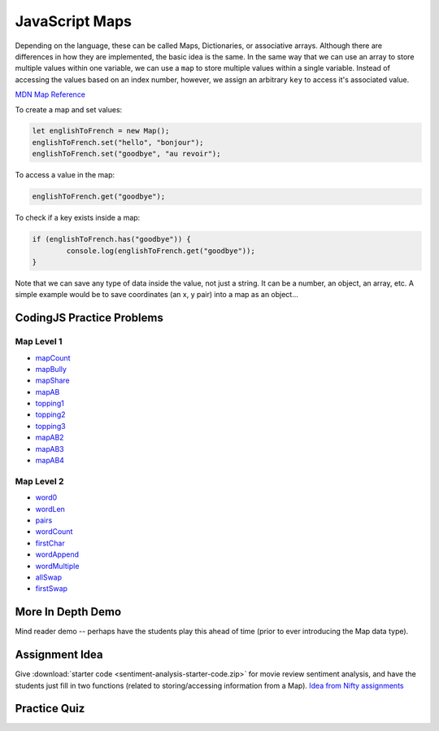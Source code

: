 JavaScript Maps
==================================

Depending on the language, these can be called Maps, Dictionaries, or associative arrays. Although there are differences in how they are implemented, the basic idea is the same. In the same way that we can use an array to store multiple values within one variable, we can use a ``map`` to store multiple values within a single variable. Instead of accessing the values based on an index number, however, we assign an arbitrary ``key`` to access it's associated value.

`MDN Map Reference <https://developer.mozilla.org/en-US/docs/Web/JavaScript/Reference/Global_Objects/Map>`_ 

To create a map and set values:

.. code-block:: javascript

	let englishToFrench = new Map();
	englishToFrench.set("hello", "bonjour");
	englishToFrench.set("goodbye", "au revoir");


To access a value in the map:

.. code-block:: javascript

	englishToFrench.get("goodbye");


To check if a key exists inside a map:

.. code-block:: javascript

	if (englishToFrench.has("goodbye")) {
		console.log(englishToFrench.get("goodbye"));
	}


Note that we can save any type of data inside the value, not just a string. It can be a number, an object, an array, etc. A simple example would be to save coordinates (an x, y pair) into a map as an object...

CodingJS Practice Problems
---------------------------

Map Level 1
~~~~~~~~~~~~

- `mapCount <https://codingjs.wmcicompsci.ca/exercise.html?name=mapCount&title=Map-1>`_ 
- `mapBully <https://codingjs.wmcicompsci.ca/exercise.html?name=mapBully&title=Map-1>`_ 
- `mapShare <https://codingjs.wmcicompsci.ca/exercise.html?name=mapShare&title=Map-1>`_ 
- `mapAB <https://codingjs.wmcicompsci.ca/exercise.html?name=mapAB&title=Map-1>`_ 
- `topping1 <https://codingjs.wmcicompsci.ca/exercise.html?name=topping1&title=Map-1>`_ 
- `topping2 <https://codingjs.wmcicompsci.ca/exercise.html?name=topping2&title=Map-1>`_ 
- `topping3 <https://codingjs.wmcicompsci.ca/exercise.html?name=topping3&title=Map-1>`_ 
- `mapAB2 <https://codingjs.wmcicompsci.ca/exercise.html?name=mapAB2&title=Map-1>`_ 
- `mapAB3 <https://codingjs.wmcicompsci.ca/exercise.html?name=mapAB3&title=Map-1>`_ 
- `mapAB4 <https://codingjs.wmcicompsci.ca/exercise.html?name=mapAB4&title=Map-1>`_ 

Map Level 2
~~~~~~~~~~~~

- `word0 <https://codingjs.wmcicompsci.ca/exercise.html?name=word0&title=Map-2>`_ 
- `wordLen <https://codingjs.wmcicompsci.ca/exercise.html?name=wordLen&title=Map-2>`_ 
- `pairs <https://codingjs.wmcicompsci.ca/exercise.html?name=pairs&title=Map-2>`_ 
- `wordCount <https://codingjs.wmcicompsci.ca/exercise.html?name=wordCount&title=Map-2>`_ 
- `firstChar <https://codingjs.wmcicompsci.ca/exercise.html?name=firstChar&title=Map-2>`_ 
- `wordAppend <https://codingjs.wmcicompsci.ca/exercise.html?name=wordAppend&title=Map-2>`_ 
- `wordMultiple <https://codingjs.wmcicompsci.ca/exercise.html?name=wordMultiple&title=Map-2>`_ 
- `allSwap <https://codingjs.wmcicompsci.ca/exercise.html?name=allSwap&title=Map-2>`_ 
- `firstSwap <https://codingjs.wmcicompsci.ca/exercise.html?name=firstSwap&title=Map-2>`_ 


More In Depth Demo
-------------------

Mind reader demo -- perhaps have the students play this ahead of time (prior to ever introducing the Map data type).


Assignment Idea
-----------------

Give :download:`starter code <sentiment-analysis-starter-code.zip>` for movie review sentiment analysis, and have the students just fill in two functions (related to storing/accessing information from a Map). `Idea from Nifty assignments <http://nifty.stanford.edu/2016/manley-urness-movie-review-sentiment/>`_ 


Practice Quiz
--------------

.. fillintheblank:: maps_parsing_code_1

    What would the following code print?::

		let wordArray = ["computer", "science", "thirty"];
		let myMap = new Map();

		for (let i = 0; i < wordArray.length; i++) {
		  myMap.set(wordArray[i], wordArray[i].length);
		}
		
		console.log(myMap.get("science"));

    - :7: Great!
      :.*: Try again!


.. fillintheblank:: maps_parsing_code_2

    What would the following code print?::

		let wordArray = ["computer", "science", "thirty"];
		let myMap = new Map();
		
		for (let i = 0; i < wordArray.length; i++) {
		  myMap.set(wordArray[i], wordArray[i].length);
		}
		
		console.log(myMap.get("computer"));

    - :8: Great!
      :.*: Try again!


.. fillintheblank:: maps_parsing_code_3

    What would the following code print?::

		function mapChanger(someMap){
		  if (someMap.has("a")) {
		    someMap.set("b", someMap.get("a"));
		  }
		  someMap.delete("c");
		  return someMap;
		}

		let myMap = new Map();
		myMap.set("a", "happy");
		myMap.set("b", "sad");
		myMap.set("c", "excited");

		myMap = mapChanger(myMap);
		console.log(myMap.get("b"));

    - :happy: Great!
      :.*: Try again!


.. fillintheblank:: maps_parsing_code_4

    What would the following code print?::

		function mapChanger(someMap){
		  if (someMap.has("a")) {
		    someMap.set("b", someMap.get("a"));
		  }
		  someMap.delete("c");
		  return someMap;
		}

		let myMap = new Map();
		myMap.set("b", "sad");
		myMap.set("c", "excited");

		myMap = mapChanger(myMap);
		console.log(myMap.get("b"));

    - :sad: Great!
      :.*: Try again!


.. fillintheblank:: maps_parsing_code_5

    What would the following code print?::

		function mapChanger(someMap){
		  if (someMap.has("a")) {
		    someMap.set("b", someMap.get("a"));
		  }
		  someMap.delete("c");
		  return someMap;
		}

		let myMap = new Map();
		myMap.set("b", "sad");
		myMap.set("c", "excited");

		myMap = mapChanger(myMap);
		console.log(myMap.get("c"));

    - :undefined: Great!
      :.*: Try again! What does JavaScript send back if you try to access something that doesn't exist?


.. fillintheblank:: maps_parsing_code_6

    What would the following code print?::

		function otherMapChanger(someMap){
		  if (someMap.has("a") && someMap.has("b")) {
		    let combined = someMap.get("a") + someMap.get("b");
		    someMap.set("ab", combined);
		  }
		  return someMap;
		}

		let myMap = new Map();
		myMap.set("a", "happy");
		myMap.set("b", "sad");
		myMap.set("c", "excited");

		myMap = otherMapChanger(myMap);
		console.log(myMap.get("ab"));

    - :happysad: Great!
      :.*: Try again!


.. fillintheblank:: maps_parsing_code_7

    What would the following code print?::

		function otherMapChanger(someMap){
		  if (someMap.has("a") && someMap.has("b")) {
		    let combined = someMap.get("a") + someMap.get("b");
		    someMap.set("ab", combined);
		  }
		  return someMap;
		}

		let myMap = new Map();
		myMap.set("b", "sad");
		myMap.set("c", "excited");

		myMap = otherMapChanger(myMap);
		console.log(myMap.get("ab"));

    - :undefined: Great!
      :.*: Try again! What does JavaScript send back if you try to access something that doesn't exist?

